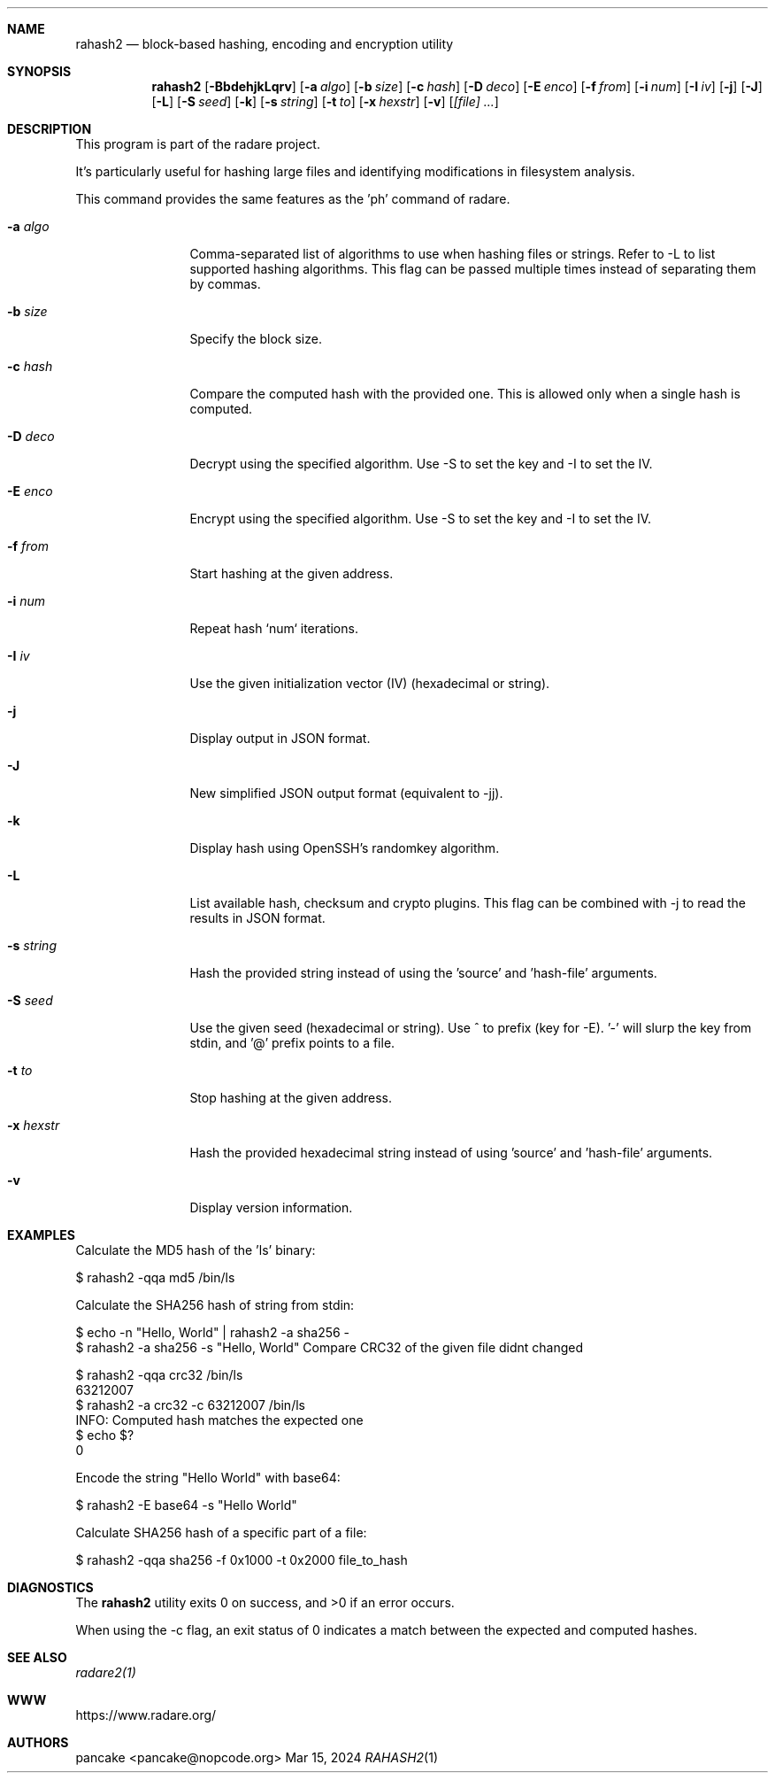 .Dd Mar 15, 2024
.Dt RAHASH2 1
.Sh NAME
.Nm rahash2
.Nd block-based hashing, encoding and encryption utility
.Sh SYNOPSIS
.Nm rahash2
.Op Fl BbdehjkLqrv
.Op Fl a Ar algo
.Op Fl b Ar size
.Op Fl c Ar hash
.Op Fl D Ar deco
.Op Fl E Ar enco
.Op Fl f Ar from
.Op Fl i Ar num
.Op Fl I Ar iv
.Op Fl j
.Op Fl J
.Op Fl L
.Op Fl S Ar seed
.Op Fl k
.Op Fl s Ar string
.Op Fl t Ar to
.Op Fl x Ar hexstr
.Op Fl v
.Op Ar [file] ...
.Sh DESCRIPTION
This program is part of the radare project.
.Pp
.Rahash2 allows you to calculate, check, and display hash values of each block of a target file. By default, the block size is set to 32768 bytes. It supports reading from stdin using '-' as a target file. You can compare against a known hash and get the result in the exit status.
.Pp
It's particularly useful for hashing large files and identifying modifications in filesystem analysis.
.Pp
.Rahash2 can be used to calculate the entropy or hashes of specific parts of a file or command-line passed strings. But it is also able to encode, decode, encrypt and decrypt files using a variety of cryptographic algorithms and methods.
.Pp
This command provides the same features as the 'ph' command of radare.
.Bl -tag -width Fl
.It Fl a Ar algo
Comma-separated list of algorithms to use when hashing files or strings. Refer to -L to list supported hashing algorithms. This flag can be passed multiple times instead of separating them by commas.
.It Fl b Ar size
Specify the block size.
.It Fl c Ar hash
Compare the computed hash with the provided one. This is allowed only when a single hash is computed.
.It Fl D Ar deco
Decrypt using the specified algorithm. Use -S to set the key and -I to set the IV.
.It Fl E Ar enco
Encrypt using the specified algorithm. Use -S to set the key and -I to set the IV.
.It Fl f Ar from
Start hashing at the given address.
.It Fl i Ar num
Repeat hash `num` iterations.
.It Fl I Ar iv
Use the given initialization vector (IV) (hexadecimal or string).
.It Fl j
Display output in JSON format.
.It Fl J
New simplified JSON output format (equivalent to -jj).
.It Fl k
Display hash using OpenSSH's randomkey algorithm.
.It Fl L
List available hash, checksum and crypto plugins. This flag can be combined with -j to read the results in JSON format.
.It Fl s Ar string
Hash the provided string instead of using the 'source' and 'hash-file' arguments.
.It Fl S Ar seed
Use the given seed (hexadecimal or string). Use ^ to prefix (key for -E). '-' will slurp the key from stdin, and '@' prefix points to a file.
.It Fl t Ar to
Stop hashing at the given address.
.It Fl x Ar hexstr
Hash the provided hexadecimal string instead of using 'source' and 'hash-file' arguments.
.It Fl v
Display version information.
.El
.Sh EXAMPLES
.Pp
Calculate the MD5 hash of the 'ls' binary:
.Pp
  $ rahash2 -qqa md5 /bin/ls
.Pp
Calculate the SHA256 hash of string from stdin:
.Pp
  $ echo -n "Hello, World" | rahash2 -a sha256 -
  $ rahash2 -a sha256 -s "Hello, World"
Compare CRC32 of the given file didnt changed
.Pp
  $ rahash2 -qqa crc32 /bin/ls
  63212007
  $ rahash2 -a crc32 -c 63212007 /bin/ls
  INFO: Computed hash matches the expected one
  $ echo $?
  0
.Pp
Encode the string "Hello World" with base64:
.Pp
  $ rahash2 -E base64 -s "Hello World"
.Pp
Calculate SHA256 hash of a specific part of a file:
.Pp
  $ rahash2 -qqa sha256 -f 0x1000 -t 0x2000 file_to_hash
.Sh DIAGNOSTICS
.Ex -std
.Pp
When using the -c flag, an exit status of 0 indicates a match between the expected and computed hashes.
.Sh SEE ALSO
.Pp
.Xr radare2(1)
.Sh WWW
.Pp
https://www.radare.org/
.Sh AUTHORS
.Pp
pancake <pancake@nopcode.org>
